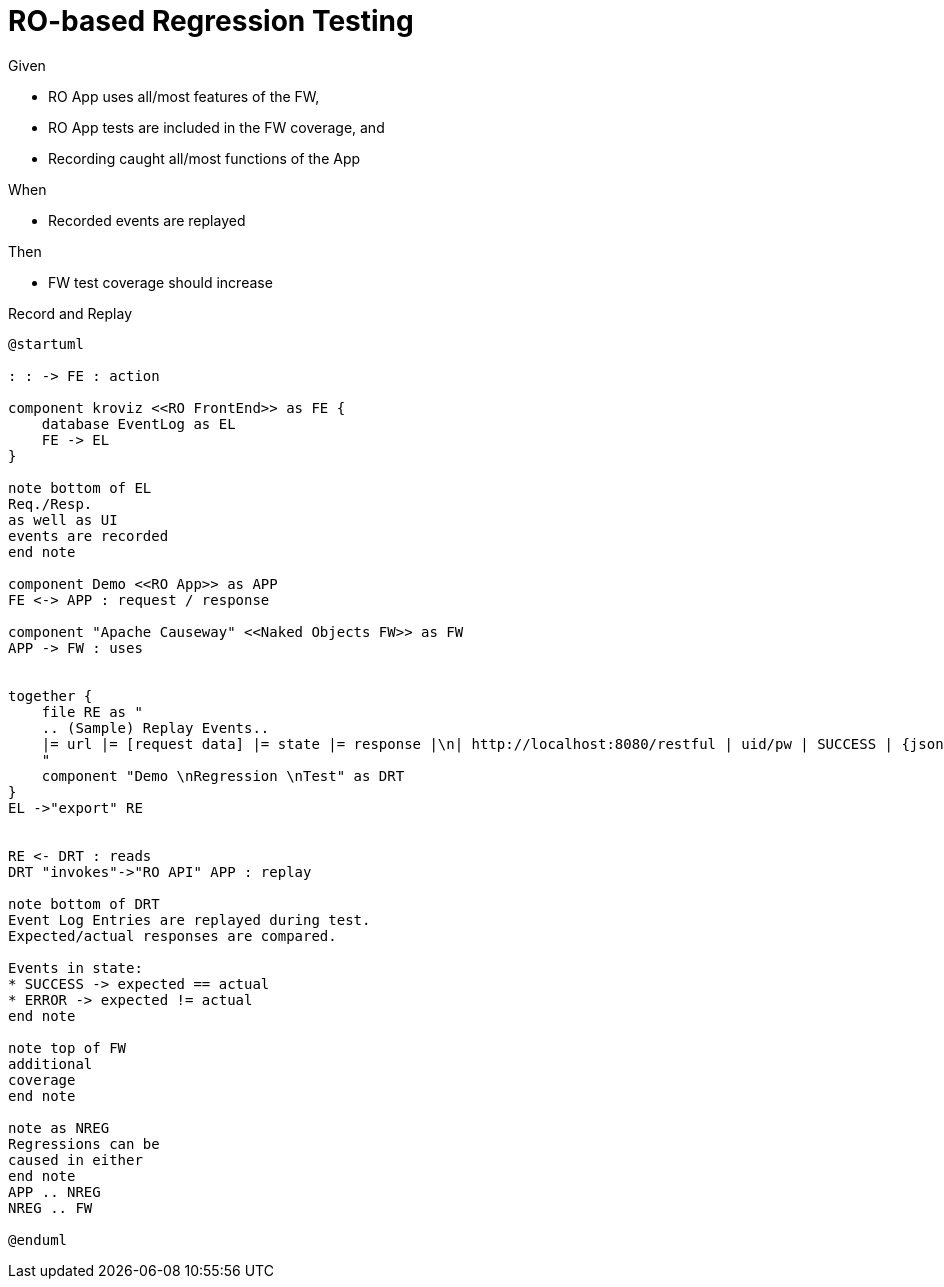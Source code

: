 = RO-based Regression Testing

:Notice: Licensed to the Apache Software Foundation (ASF) under one or more contributor license agreements. See the NOTICE file distributed with this work for additional information regarding copyright ownership. The ASF licenses this file to you under the Apache License, Version 2.0 (the "License"); you may not use this file except in compliance with the License. You may obtain a copy of the License at. http://www.apache.org/licenses/LICENSE-2.0 . Unless required by applicable law or agreed to in writing, software distributed under the License is distributed on an "AS IS" BASIS, WITHOUT WARRANTIES OR  CONDITIONS OF ANY KIND, either express or implied. See the License for the specific language governing permissions and limitations under the License.


Given

* RO App uses all/most features of the FW,
* RO App tests are included in the FW coverage, and
* Recording caught all/most functions of the App

When

* Recorded events are replayed

Then

* FW test coverage should increase

.Record and Replay
[plantuml,file="regression-test.png"]
----
@startuml

: : -> FE : action

component kroviz <<RO FrontEnd>> as FE {
    database EventLog as EL
    FE -> EL
}

note bottom of EL
Req./Resp.
as well as UI
events are recorded
end note

component Demo <<RO App>> as APP
FE <-> APP : request / response

component "Apache Causeway" <<Naked Objects FW>> as FW
APP -> FW : uses


together {
    file RE as "
    .. (Sample) Replay Events..
    |= url |= [request data] |= state |= response |\n| http://localhost:8080/restful | uid/pw | SUCCESS | {jsonStr} |\n| http://localhost:8080/restful/menubars | n/a | ERROR | {another js} |
    "
    component "Demo \nRegression \nTest" as DRT
}
EL ->"export" RE


RE <- DRT : reads
DRT "invokes"->"RO API" APP : replay

note bottom of DRT
Event Log Entries are replayed during test.
Expected/actual responses are compared.

Events in state:
* SUCCESS -> expected == actual
* ERROR -> expected != actual
end note

note top of FW
additional
coverage
end note

note as NREG
Regressions can be
caused in either
end note
APP .. NREG
NREG .. FW

@enduml
----



